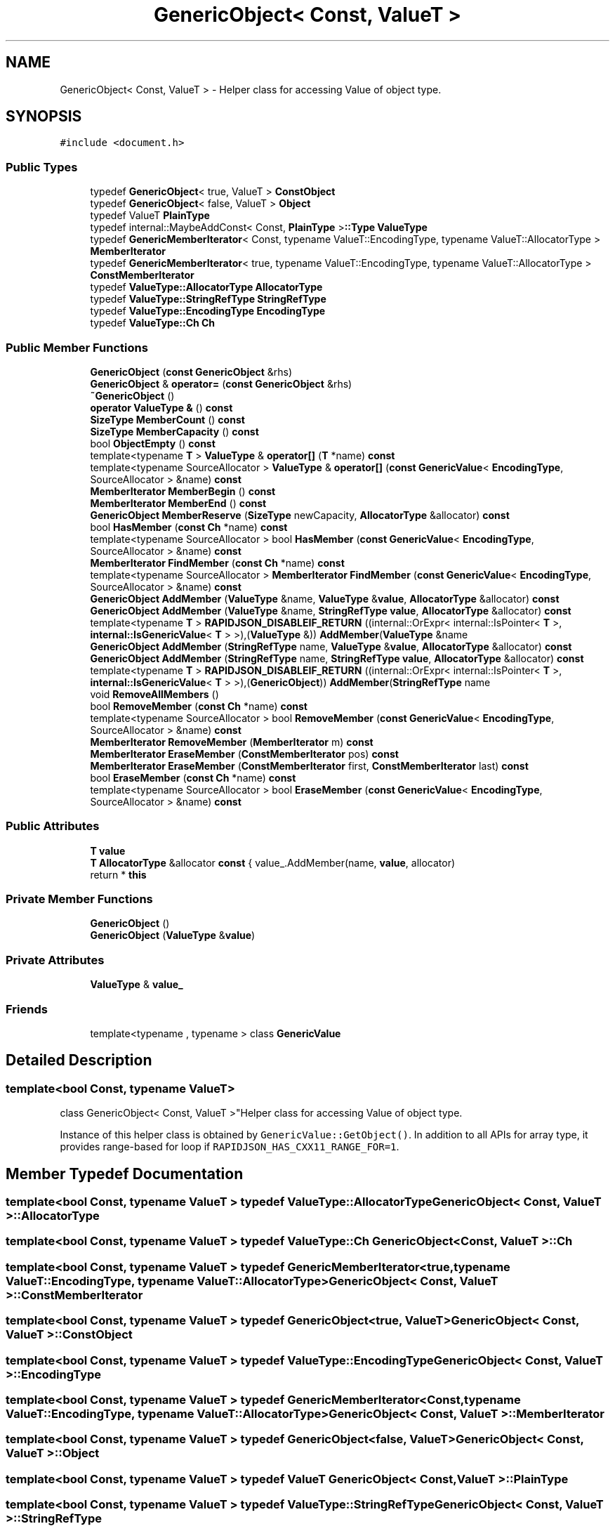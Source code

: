 .TH "GenericObject< Const, ValueT >" 3 "Fri Jan 21 2022" "Neon Jumper" \" -*- nroff -*-
.ad l
.nh
.SH NAME
GenericObject< Const, ValueT > \- Helper class for accessing Value of object type\&.  

.SH SYNOPSIS
.br
.PP
.PP
\fC#include <document\&.h>\fP
.SS "Public Types"

.in +1c
.ti -1c
.RI "typedef \fBGenericObject\fP< true, ValueT > \fBConstObject\fP"
.br
.ti -1c
.RI "typedef \fBGenericObject\fP< false, ValueT > \fBObject\fP"
.br
.ti -1c
.RI "typedef ValueT \fBPlainType\fP"
.br
.ti -1c
.RI "typedef internal::MaybeAddConst< Const, \fBPlainType\fP >\fB::Type\fP \fBValueType\fP"
.br
.ti -1c
.RI "typedef \fBGenericMemberIterator\fP< Const, typename ValueT::EncodingType, typename ValueT::AllocatorType > \fBMemberIterator\fP"
.br
.ti -1c
.RI "typedef \fBGenericMemberIterator\fP< true, typename ValueT::EncodingType, typename ValueT::AllocatorType > \fBConstMemberIterator\fP"
.br
.ti -1c
.RI "typedef \fBValueType::AllocatorType\fP \fBAllocatorType\fP"
.br
.ti -1c
.RI "typedef \fBValueType::StringRefType\fP \fBStringRefType\fP"
.br
.ti -1c
.RI "typedef \fBValueType::EncodingType\fP \fBEncodingType\fP"
.br
.ti -1c
.RI "typedef \fBValueType::Ch\fP \fBCh\fP"
.br
.in -1c
.SS "Public Member Functions"

.in +1c
.ti -1c
.RI "\fBGenericObject\fP (\fBconst\fP \fBGenericObject\fP &rhs)"
.br
.ti -1c
.RI "\fBGenericObject\fP & \fBoperator=\fP (\fBconst\fP \fBGenericObject\fP &rhs)"
.br
.ti -1c
.RI "\fB~GenericObject\fP ()"
.br
.ti -1c
.RI "\fBoperator ValueType &\fP () \fBconst\fP"
.br
.ti -1c
.RI "\fBSizeType\fP \fBMemberCount\fP () \fBconst\fP"
.br
.ti -1c
.RI "\fBSizeType\fP \fBMemberCapacity\fP () \fBconst\fP"
.br
.ti -1c
.RI "bool \fBObjectEmpty\fP () \fBconst\fP"
.br
.ti -1c
.RI "template<typename \fBT\fP > \fBValueType\fP & \fBoperator[]\fP (\fBT\fP *name) \fBconst\fP"
.br
.ti -1c
.RI "template<typename SourceAllocator > \fBValueType\fP & \fBoperator[]\fP (\fBconst\fP \fBGenericValue\fP< \fBEncodingType\fP, SourceAllocator > &name) \fBconst\fP"
.br
.ti -1c
.RI "\fBMemberIterator\fP \fBMemberBegin\fP () \fBconst\fP"
.br
.ti -1c
.RI "\fBMemberIterator\fP \fBMemberEnd\fP () \fBconst\fP"
.br
.ti -1c
.RI "\fBGenericObject\fP \fBMemberReserve\fP (\fBSizeType\fP newCapacity, \fBAllocatorType\fP &allocator) \fBconst\fP"
.br
.ti -1c
.RI "bool \fBHasMember\fP (\fBconst\fP \fBCh\fP *name) \fBconst\fP"
.br
.ti -1c
.RI "template<typename SourceAllocator > bool \fBHasMember\fP (\fBconst\fP \fBGenericValue\fP< \fBEncodingType\fP, SourceAllocator > &name) \fBconst\fP"
.br
.ti -1c
.RI "\fBMemberIterator\fP \fBFindMember\fP (\fBconst\fP \fBCh\fP *name) \fBconst\fP"
.br
.ti -1c
.RI "template<typename SourceAllocator > \fBMemberIterator\fP \fBFindMember\fP (\fBconst\fP \fBGenericValue\fP< \fBEncodingType\fP, SourceAllocator > &name) \fBconst\fP"
.br
.ti -1c
.RI "\fBGenericObject\fP \fBAddMember\fP (\fBValueType\fP &name, \fBValueType\fP &\fBvalue\fP, \fBAllocatorType\fP &allocator) \fBconst\fP"
.br
.ti -1c
.RI "\fBGenericObject\fP \fBAddMember\fP (\fBValueType\fP &name, \fBStringRefType\fP \fBvalue\fP, \fBAllocatorType\fP &allocator) \fBconst\fP"
.br
.ti -1c
.RI "template<typename \fBT\fP > \fBRAPIDJSON_DISABLEIF_RETURN\fP ((internal::OrExpr< internal::IsPointer< \fBT\fP >, \fBinternal::IsGenericValue\fP< \fBT\fP > >),(\fBValueType\fP &)) \fBAddMember\fP(\fBValueType\fP &name"
.br
.ti -1c
.RI "\fBGenericObject\fP \fBAddMember\fP (\fBStringRefType\fP name, \fBValueType\fP &\fBvalue\fP, \fBAllocatorType\fP &allocator) \fBconst\fP"
.br
.ti -1c
.RI "\fBGenericObject\fP \fBAddMember\fP (\fBStringRefType\fP name, \fBStringRefType\fP \fBvalue\fP, \fBAllocatorType\fP &allocator) \fBconst\fP"
.br
.ti -1c
.RI "template<typename \fBT\fP > \fBRAPIDJSON_DISABLEIF_RETURN\fP ((internal::OrExpr< internal::IsPointer< \fBT\fP >, \fBinternal::IsGenericValue\fP< \fBT\fP > >),(\fBGenericObject\fP)) \fBAddMember\fP(\fBStringRefType\fP name"
.br
.ti -1c
.RI "void \fBRemoveAllMembers\fP ()"
.br
.ti -1c
.RI "bool \fBRemoveMember\fP (\fBconst\fP \fBCh\fP *name) \fBconst\fP"
.br
.ti -1c
.RI "template<typename SourceAllocator > bool \fBRemoveMember\fP (\fBconst\fP \fBGenericValue\fP< \fBEncodingType\fP, SourceAllocator > &name) \fBconst\fP"
.br
.ti -1c
.RI "\fBMemberIterator\fP \fBRemoveMember\fP (\fBMemberIterator\fP m) \fBconst\fP"
.br
.ti -1c
.RI "\fBMemberIterator\fP \fBEraseMember\fP (\fBConstMemberIterator\fP pos) \fBconst\fP"
.br
.ti -1c
.RI "\fBMemberIterator\fP \fBEraseMember\fP (\fBConstMemberIterator\fP first, \fBConstMemberIterator\fP last) \fBconst\fP"
.br
.ti -1c
.RI "bool \fBEraseMember\fP (\fBconst\fP \fBCh\fP *name) \fBconst\fP"
.br
.ti -1c
.RI "template<typename SourceAllocator > bool \fBEraseMember\fP (\fBconst\fP \fBGenericValue\fP< \fBEncodingType\fP, SourceAllocator > &name) \fBconst\fP"
.br
.in -1c
.SS "Public Attributes"

.in +1c
.ti -1c
.RI "\fBT\fP \fBvalue\fP"
.br
.ti -1c
.RI "\fBT\fP \fBAllocatorType\fP &allocator \fBconst\fP { value_\&.AddMember(name, \fBvalue\fP, allocator)"
.br
.ti -1c
.RI "return * \fBthis\fP"
.br
.in -1c
.SS "Private Member Functions"

.in +1c
.ti -1c
.RI "\fBGenericObject\fP ()"
.br
.ti -1c
.RI "\fBGenericObject\fP (\fBValueType\fP &\fBvalue\fP)"
.br
.in -1c
.SS "Private Attributes"

.in +1c
.ti -1c
.RI "\fBValueType\fP & \fBvalue_\fP"
.br
.in -1c
.SS "Friends"

.in +1c
.ti -1c
.RI "template<typename , typename > class \fBGenericValue\fP"
.br
.in -1c
.SH "Detailed Description"
.PP 

.SS "template<bool Const, typename ValueT>
.br
class GenericObject< Const, ValueT >"Helper class for accessing Value of object type\&. 

Instance of this helper class is obtained by \fCGenericValue::GetObject()\fP\&. In addition to all APIs for array type, it provides range-based for loop if \fCRAPIDJSON_HAS_CXX11_RANGE_FOR=1\fP\&. 
.SH "Member Typedef Documentation"
.PP 
.SS "template<bool Const, typename ValueT > typedef \fBValueType::AllocatorType\fP \fBGenericObject\fP< Const, ValueT >::AllocatorType"

.SS "template<bool Const, typename ValueT > typedef \fBValueType::Ch\fP \fBGenericObject\fP< Const, ValueT >::Ch"

.SS "template<bool Const, typename ValueT > typedef \fBGenericMemberIterator\fP<true, typename ValueT::EncodingType, typename ValueT::AllocatorType> \fBGenericObject\fP< Const, ValueT >::ConstMemberIterator"

.SS "template<bool Const, typename ValueT > typedef \fBGenericObject\fP<true, ValueT> \fBGenericObject\fP< Const, ValueT >::ConstObject"

.SS "template<bool Const, typename ValueT > typedef \fBValueType::EncodingType\fP \fBGenericObject\fP< Const, ValueT >::EncodingType"

.SS "template<bool Const, typename ValueT > typedef \fBGenericMemberIterator\fP<Const, typename ValueT::EncodingType, typename ValueT::AllocatorType> \fBGenericObject\fP< Const, ValueT >::MemberIterator"

.SS "template<bool Const, typename ValueT > typedef \fBGenericObject\fP<false, ValueT> \fBGenericObject\fP< Const, ValueT >::Object"

.SS "template<bool Const, typename ValueT > typedef ValueT \fBGenericObject\fP< Const, ValueT >::PlainType"

.SS "template<bool Const, typename ValueT > typedef \fBValueType::StringRefType\fP \fBGenericObject\fP< Const, ValueT >::StringRefType"

.SS "template<bool Const, typename ValueT > typedef internal::MaybeAddConst<Const,\fBPlainType\fP>\fB::Type\fP \fBGenericObject\fP< Const, ValueT >\fB::ValueType\fP"

.SH "Constructor & Destructor Documentation"
.PP 
.SS "template<bool Const, typename ValueT > \fBGenericObject\fP< Const, ValueT >\fB::GenericObject\fP (\fBconst\fP \fBGenericObject\fP< Const, ValueT > & rhs)\fC [inline]\fP"

.SS "template<bool Const, typename ValueT > \fBGenericObject\fP< Const, ValueT >::~\fBGenericObject\fP ()\fC [inline]\fP"

.SS "template<bool Const, typename ValueT > \fBGenericObject\fP< Const, ValueT >\fB::GenericObject\fP ()\fC [private]\fP"

.SS "template<bool Const, typename ValueT > \fBGenericObject\fP< Const, ValueT >\fB::GenericObject\fP (\fBValueType\fP & value)\fC [inline]\fP, \fC [private]\fP"

.SH "Member Function Documentation"
.PP 
.SS "template<bool Const, typename ValueT > \fBGenericObject\fP \fBGenericObject\fP< Const, ValueT >::AddMember (\fBStringRefType\fP name, \fBStringRefType\fP value, \fBAllocatorType\fP & allocator) const\fC [inline]\fP"

.SS "template<bool Const, typename ValueT > \fBGenericObject\fP \fBGenericObject\fP< Const, ValueT >::AddMember (\fBStringRefType\fP name, \fBValueType\fP & value, \fBAllocatorType\fP & allocator) const\fC [inline]\fP"

.SS "template<bool Const, typename ValueT > \fBGenericObject\fP \fBGenericObject\fP< Const, ValueT >::AddMember (\fBValueType\fP & name, \fBStringRefType\fP value, \fBAllocatorType\fP & allocator) const\fC [inline]\fP"

.SS "template<bool Const, typename ValueT > \fBGenericObject\fP \fBGenericObject\fP< Const, ValueT >::AddMember (\fBValueType\fP & name, \fBValueType\fP & value, \fBAllocatorType\fP & allocator) const\fC [inline]\fP"

.SS "template<bool Const, typename ValueT > bool \fBGenericObject\fP< Const, ValueT >::EraseMember (\fBconst\fP \fBCh\fP * name) const\fC [inline]\fP"

.SS "template<bool Const, typename ValueT > template<typename SourceAllocator > bool \fBGenericObject\fP< Const, ValueT >::EraseMember (\fBconst\fP \fBGenericValue\fP< \fBEncodingType\fP, SourceAllocator > & name) const\fC [inline]\fP"

.SS "template<bool Const, typename ValueT > \fBMemberIterator\fP \fBGenericObject\fP< Const, ValueT >::EraseMember (\fBConstMemberIterator\fP first, \fBConstMemberIterator\fP last) const\fC [inline]\fP"

.SS "template<bool Const, typename ValueT > \fBMemberIterator\fP \fBGenericObject\fP< Const, ValueT >::EraseMember (\fBConstMemberIterator\fP pos) const\fC [inline]\fP"

.SS "template<bool Const, typename ValueT > \fBMemberIterator\fP \fBGenericObject\fP< Const, ValueT >::FindMember (\fBconst\fP \fBCh\fP * name) const\fC [inline]\fP"

.SS "template<bool Const, typename ValueT > template<typename SourceAllocator > \fBMemberIterator\fP \fBGenericObject\fP< Const, ValueT >::FindMember (\fBconst\fP \fBGenericValue\fP< \fBEncodingType\fP, SourceAllocator > & name) const\fC [inline]\fP"

.SS "template<bool Const, typename ValueT > bool \fBGenericObject\fP< Const, ValueT >::HasMember (\fBconst\fP \fBCh\fP * name) const\fC [inline]\fP"

.SS "template<bool Const, typename ValueT > template<typename SourceAllocator > bool \fBGenericObject\fP< Const, ValueT >::HasMember (\fBconst\fP \fBGenericValue\fP< \fBEncodingType\fP, SourceAllocator > & name) const\fC [inline]\fP"

.SS "template<bool Const, typename ValueT > \fBMemberIterator\fP \fBGenericObject\fP< Const, ValueT >::MemberBegin () const\fC [inline]\fP"

.SS "template<bool Const, typename ValueT > \fBSizeType\fP \fBGenericObject\fP< Const, ValueT >::MemberCapacity () const\fC [inline]\fP"

.SS "template<bool Const, typename ValueT > \fBSizeType\fP \fBGenericObject\fP< Const, ValueT >::MemberCount () const\fC [inline]\fP"

.SS "template<bool Const, typename ValueT > \fBMemberIterator\fP \fBGenericObject\fP< Const, ValueT >::MemberEnd () const\fC [inline]\fP"

.SS "template<bool Const, typename ValueT > \fBGenericObject\fP \fBGenericObject\fP< Const, ValueT >::MemberReserve (\fBSizeType\fP newCapacity, \fBAllocatorType\fP & allocator) const\fC [inline]\fP"

.SS "template<bool Const, typename ValueT > bool \fBGenericObject\fP< Const, ValueT >::ObjectEmpty () const\fC [inline]\fP"

.SS "template<bool Const, typename ValueT > \fBGenericObject\fP< Const, ValueT >::operator \fBValueType\fP & () const\fC [inline]\fP"

.SS "template<bool Const, typename ValueT > \fBGenericObject\fP & \fBGenericObject\fP< Const, ValueT >::operator= (\fBconst\fP \fBGenericObject\fP< Const, ValueT > & rhs)\fC [inline]\fP"

.SS "template<bool Const, typename ValueT > template<typename SourceAllocator > \fBValueType\fP & \fBGenericObject\fP< Const, ValueT >::operator[] (\fBconst\fP \fBGenericValue\fP< \fBEncodingType\fP, SourceAllocator > & name) const\fC [inline]\fP"

.SS "template<bool Const, typename ValueT > template<typename \fBT\fP > \fBValueType\fP & \fBGenericObject\fP< Const, ValueT >::operator[] (\fBT\fP * name) const\fC [inline]\fP"

.SS "template<bool Const, typename ValueT > template<typename \fBT\fP > \fBGenericObject\fP< Const, ValueT >::RAPIDJSON_DISABLEIF_RETURN ((internal::OrExpr< internal::IsPointer< \fBT\fP >, \fBinternal::IsGenericValue\fP< \fBT\fP > >), (\fBGenericObject\fP< Const, ValueT >))"

.SS "template<bool Const, typename ValueT > template<typename \fBT\fP > \fBGenericObject\fP< Const, ValueT >::RAPIDJSON_DISABLEIF_RETURN ((internal::OrExpr< internal::IsPointer< \fBT\fP >, \fBinternal::IsGenericValue\fP< \fBT\fP > >), (\fBValueType\fP &)) &"

.SS "template<bool Const, typename ValueT > void \fBGenericObject\fP< Const, ValueT >::RemoveAllMembers ()\fC [inline]\fP"

.SS "template<bool Const, typename ValueT > bool \fBGenericObject\fP< Const, ValueT >::RemoveMember (\fBconst\fP \fBCh\fP * name) const\fC [inline]\fP"

.SS "template<bool Const, typename ValueT > template<typename SourceAllocator > bool \fBGenericObject\fP< Const, ValueT >::RemoveMember (\fBconst\fP \fBGenericValue\fP< \fBEncodingType\fP, SourceAllocator > & name) const\fC [inline]\fP"

.SS "template<bool Const, typename ValueT > \fBMemberIterator\fP \fBGenericObject\fP< Const, ValueT >::RemoveMember (\fBMemberIterator\fP m) const\fC [inline]\fP"

.SH "Friends And Related Function Documentation"
.PP 
.SS "template<bool Const, typename ValueT > template<typename , typename > friend class \fBGenericValue\fP\fC [friend]\fP"

.SH "Member Data Documentation"
.PP 
.SS "template<bool Const, typename ValueT > \fBT\fP \fBAllocatorType\fP &allocator \fBGenericObject\fP< Const, ValueT >::const { value_\&.AddMember(name, \fBvalue\fP, allocator)"

.SS "template<bool Const, typename ValueT > return * \fBGenericObject\fP< Const, ValueT >::this"

.SS "template<bool Const, typename ValueT > \fBT\fP \fBGenericObject\fP< Const, ValueT >::value"

.SS "template<bool Const, typename ValueT > \fBValueType\fP& \fBGenericObject\fP< Const, ValueT >::value_\fC [private]\fP"


.SH "Author"
.PP 
Generated automatically by Doxygen for Neon Jumper from the source code\&.
